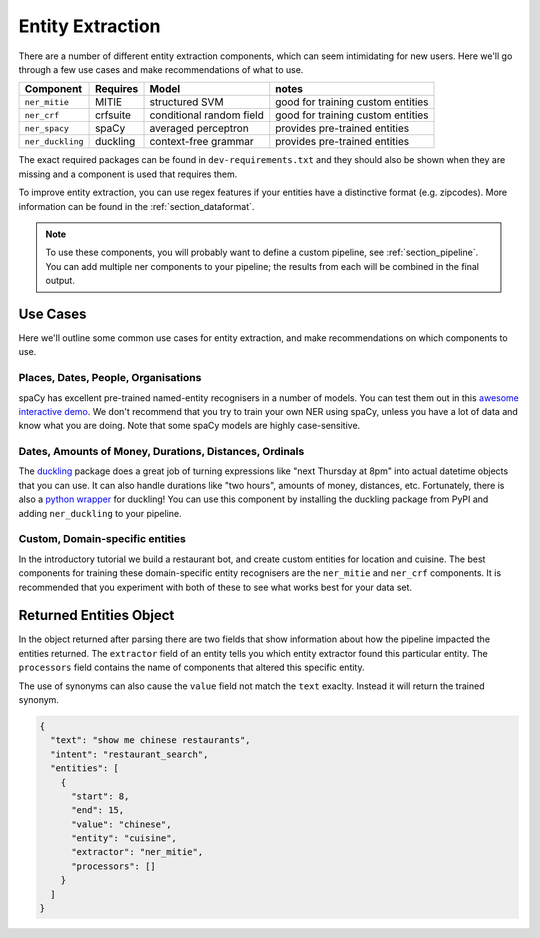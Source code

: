 .. _section_entities:

Entity Extraction
=================
There are a number of different entity extraction components, which can seem intimidating for new users.
Here we'll go through a few use cases and make recommendations of what to use. 

================    ==========  ========================    ===================================
Component           Requires    Model           	          notes
================    ==========  ========================    ===================================
``ner_mitie``       MITIE       structured SVM              good for training custom entities
``ner_crf``         crfsuite    conditional random field    good for training custom entities
``ner_spacy``       spaCy       averaged perceptron         provides pre-trained entities
``ner_duckling``    duckling    context-free grammar        provides pre-trained entities
================    ==========  ========================    ===================================

The exact required packages can be found in ``dev-requirements.txt`` and they should also be shown when they are missing
and a component is used that requires them.

To improve entity extraction, you can use regex features if your entities have a distinctive format (e.g. zipcodes).
More information can be found in the :ref:`section_dataformat`.

.. note::
    To use these components, you will probably want to define a custom pipeline, see :ref:`section_pipeline`.
    You can add multiple ner components to your pipeline; the results from each will be combined in the final output.

Use Cases
---------

Here we'll outline some common use cases for entity extraction, and make recommendations on which components to use.


Places, Dates, People, Organisations
^^^^^^^^^^^^^^^^^^^^^^^^^^^^^^^^^^^^

spaCy has excellent pre-trained named-entity recognisers in a number of models. You can test them out in this `awesome interactive demo <https://demos.explosion.ai/displacy-ent/>`_. We don't recommend that you try to train your own NER using spaCy, unless you have a lot of data and know what you are doing. Note that some spaCy models are highly case-sensitive.

Dates, Amounts of Money, Durations, Distances, Ordinals
^^^^^^^^^^^^^^^^^^^^^^^^^^^^^^^^^^^^^^^^^^^^^^^^^^^^^^^

The `duckling <https://duckling.wit.ai/>`_ package does a great job of turning expressions like "next Thursday at 8pm" into actual datetime objects that you can use. It can also handle durations like "two hours", amounts of money, distances, etc. Fortunately, there is also a `python wrapper <https://github.com/FraBle/python-duckling>`_ for duckling! You can use this component by installing the duckling package from PyPI and adding ``ner_duckling`` to your pipeline.


Custom, Domain-specific entities
^^^^^^^^^^^^^^^^^^^^^^^^^^^^^^^^

In the introductory tutorial we build a restaurant bot, and create custom entities for location and cuisine.
The best components for training these domain-specific entity recognisers are the ``ner_mitie`` and ``ner_crf`` components. 
It is recommended that you experiment with both of these to see what works best for your data set. 

Returned Entities Object
------------------------
In the object returned after parsing there are two fields that show information about how the pipeline impacted the entities returned. The ``extractor`` field of an entity tells you which entity extractor found this particular entity. The ``processors`` field contains the name of components that altered this specific entity.

The use of synonyms can also cause the ``value`` field not match the ``text`` exaclty. Instead it will return the trained synonym.

.. code-block:: json

    {
      "text": "show me chinese restaurants",
      "intent": "restaurant_search",
      "entities": [
        {
          "start": 8,
          "end": 15,
          "value": "chinese",
          "entity": "cuisine",
          "extractor": "ner_mitie",
          "processors": []
        }
      ]
    }
